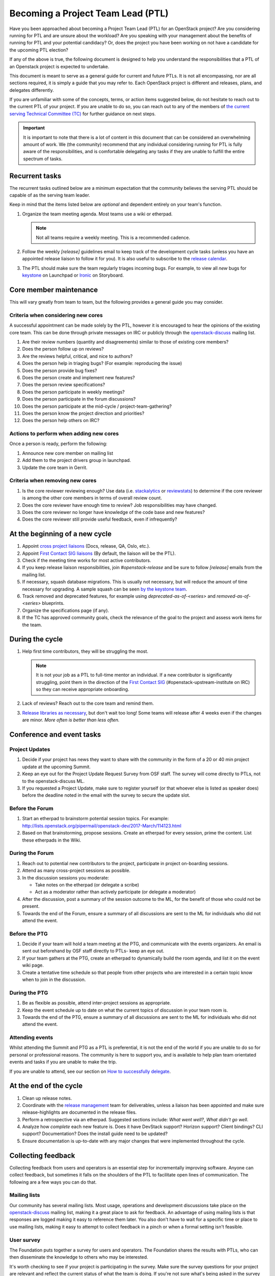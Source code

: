 ==================================
Becoming a Project Team Lead (PTL)
==================================

Have you been approached about becoming a Project Team Lead (PTL) for an
OpenStack project?
Are you considering running for PTL and are unsure about the workload?
Are you speaking with your management about the benefits of running for
PTL and your potential candidacy?
Or, does the project you have been working on not have a candidate for the
upcoming PTL election?

If any of the above is true, the following document is designed to help you
understand the responsibilities that a PTL of an Openstack project is
expected to undertake.

This document is meant to serve as a general guide for current and future PTLs.
It is not all encompassing, nor are all sections required, it is simply a guide
that you may refer to. Each OpenStack project is different and releases,
plans, and delegates differently.

If you are unfamiliar with some of the concepts, terms, or action items
suggested below, do not hesitate to reach out to the current PTL of your
project. If you are unable to do so, you can reach out to any of the
members of `the current serving Technical Committee (TC) <https://governance.openstack.org/tc/>`_
for further guidance on next steps.

.. important::

   It is important to note that there is a lot of content in this document
   that can be considered an overwhelming amount of work. We (the community)
   recommend that any individual considering running for PTL is fully aware
   of the responsibilities, and is comfortable delegating any tasks if they
   are unable to fulfill the entire spectrum of tasks.

Recurrent tasks
===============

The recurrent tasks outlined below are a minimum expectation that the community
believes the serving PTL should be capable of as the serving team leader.

Keep in mind that the items listed below are *optional* and dependent entirely
on your team's function.

#.  Organize the team meeting agenda. Most teams use a wiki or etherpad.

    .. note::

       Not all teams require a weekly meeting. This is a recommended cadence.

#.  Follow the weekly `[release]` guidelines email to keep track of the
    development cycle tasks (unless you have an appointed release liaison to
    follow it for you). It is also useful to subscribe to the `release
    calendar`_.

#.  The PTL should make sure the team regularly triages incoming bugs. For example,
    to view all `new` bugs for `keystone <https://bugs.launchpad.net/keystone/+bugs?orderby=status&start=0>`_
    on Launchpad or `Ironic <https://storyboard.openstack.org/#!/project/openstack/ironic>`_
    on Storyboard.


Core member maintenance
=======================

This will vary greatly from team to team, but the following provides a general
guide you may consider.

Criteria when considering new cores
-----------------------------------

A successful appointment can be made solely by the PTL, however it is
encouraged to hear the opinions of the existing core team. This can be done
through private messages on IRC or publicly through the openstack-discuss_
mailing list.

#.  Are their review numbers (quantity and disagreements) similar to those of
    existing core members?

#.  Does the person follow up on reviews?

#.  Are the reviews helpful, critical, and nice to authors?

#.  Does the person help in triaging bugs? (For example: reproducing the issue)

#.  Does the person provide bug fixes?

#.  Does the person create and implement new features?

#.  Does the person review specifications?

#.  Does the person participate in weekly meetings?

#.  Does the person participate in the forum discussions?

#.  Does the person participate at the mid-cycle / project-team-gathering?

#.  Does the person know the project direction and priorities?

#.  Does the person help others on IRC?


Actions to perform when adding new cores
----------------------------------------

Once a person is ready, perform the following:

#.  Announce new core member on mailing list

#.  Add them to the project drivers group in launchpad.

#.  Update the core team in Gerrit.


Criteria when removing new cores
---------------------------------

#.  Is the core reviewer reviewing enough? Use data (i.e. `stackalytics <https://www.stackalytics.com/>`_
    or `reviewstats <https://github.com/openstack/reviewstats>`_) to
    determine if the core reviewer is among the other core members in terms of
    overall review count.

#.  Does the core reviewer have enough time to review? Job responsibilities
    may have changed.

#.  Does the core reviewer no longer have knowledge of the code base and new
    features?

#.  Does the core reviewer still provide useful feedback, even if infrequently?


At the beginning of a new cycle
===============================

#.  Appoint `cross project liaisons`_ (Docs, release, QA, Oslo, etc.).

#.  Appoint `First Contact SIG liaisons`_ (By default, the liaison will be the
    PTL).

#.  Check if the meeting time works for most active contributors.

#.  If you keep release liaison responsibilities, join `#openstack-release` and
    be sure to follow `[release]` emails from the mailing list.

#.  If necessary, squash database migrations. This is usually not necessary,
    but will reduce the amount of time necessary for upgrading. A sample
    squash can be seen `by the keystone
    team <https://github.com/openstack/keystone/commit/f5c64718a1c91fdce5c1da3b1043c14c5b0a97fd>`_.

#.  Track removed and deprecated features, for example using
    `deprecated-as-of-<series>` and `removed-as-of-<series>` blueprints.

#.  Organize the specifications page (if any).

#.  If the TC has approved community goals, check the relevance of the goal to
    the project and assess work items for the team.


During the cycle
================

#.  Help first time contributors, they will be struggling the most.

    .. note::

       It is not your job as a PTL to full-time mentor an individual. If a
       new contributor is significantly struggling, point them in the direction
       of the `First Contact SIG <https://wiki.openstack.org/wiki/First_Contact_SIG>`_
       (#openstack-upstream-institute on IRC) so they can receive appropriate onboarding.

#.  Lack of reviews? Reach out to the core team and remind them.

#.  `Release libraries as
    necessary <https://releases.openstack.org/reference/release_models.html#cycle-with-intermediary>`_,
    but don't wait too long! Some teams will release after 4 weeks even if the
    changes are minor. *More often is better than less often.*

Conference and event tasks
==========================

Project Updates
----------------

#. Decide if your project has news they want to share with the community
   in the form of a 20 or 40 min project update at the upcoming Summit.
#. Keep an eye out for the Project Update Request Survey from OSF staff.
   The survey will come directly to PTLs, not to the openstack-discuss ML.
#. If you requested a Project Update, make sure to register yourself (or
   that whoever else is listed as speaker does) before the deadline noted
   in the email with the survey to secure the update slot.

Before the Forum
----------------

#.  Start an etherpad to brainstorm potential session topics. For example:
    http://lists.openstack.org/pipermail/openstack-dev/2017-March/114123.html

#.  Based on that brainstorming, propose sessions. Create an etherpad for
    every session, prime the content. List these etherpads in the Wiki.

During the Forum
----------------

#.  Reach out to potential new contributors to the project, participate in
    project on-boarding sessions.

#.  Attend as many cross-project sessions as possible.

#.  In the discussion sessions you moderate:

    * Take notes on the etherpad (or delegate a scribe)
    * Act as a moderator rather than actively participate (or delegate a
      moderator)

#.  After the discussion, post a summary of the session outcome to the ML, for
    the benefit of those who could not be present.

#.  Towards the end of the Forum, ensure a summary of all discussions are sent
    to the ML for individuals who did not attend the event.

Before the PTG
--------------

#.  Decide if your team will hold a team meeting at the PTG, and communicate
    with the events organizers. An email is sent out beforehand by OSF staff
    directly to PTLs- keep an eye out.

#.  If your team gathers at the PTG, create an etherpad to dynamically build
    the room agenda, and list it on the event wiki page.

#.  Create a tentative time schedule so that people from other projects who are
    interested in a certain topic know when to join in the discussion.

During the PTG
--------------

#.  Be as flexible as possible, attend inter-project sessions as appropriate.

#.  Keep the event schedule up to date on what the current topics of discussion
    in your team room is.

#.  Towards the end of the PTG, ensure a summary of all discussions are sent to
    the ML for individuals who did not attend the event.

Attending events
----------------

Whilst attending the Summit and PTG as a PTL is preferential, it is not the
end of the world if you are unable to do so for personal or professional
reasons. The community is here to support you, and is available to help plan
team orientated events and tasks if you are unable to make the trip.

If you are unable to attend, see our section on
`How to successfully delegate`_.

At the end of the cycle
=======================

#.  Clean up release notes.

#.  Coordinate with the `release management`_ team for deliverables, unless a
    liaison has been appointed and make sure release-highlights are documented
    in the release files.

#.  Perform a retrospective via an etherpad. Suggested sections include:
    `What went well?`, `What didn't go well`.

#.  Analyze how `complete` each new feature is. Does it have DevStack support?
    Horizon support? Client bindings? CLI support? Documentation? Does the
    install guide need to be updated?

#.  Ensure documentation is up-to-date with any major changes that were
    implemented throughout the cycle.


Collecting feedback
===================

Collecting feedback from users and operators is an essential step for
incrementally improving software. Anyone can collect feedback, but sometimes it
falls on the shoulders of the PTL to facilitate open lines of communication.
The following are a few ways you can do that.

Mailing lists
-------------

Our community has several mailing lists. Most usage, operations and
development discussions take place on the openstack-discuss_ mailing list,
making it a great place to ask for feedback. An advantage of using mailing
lists is that responses are logged making it easy to reference them later. You
also don't have to wait for a specific time or place to use mailing lists,
making it easy to attempt to collect feedback in a pinch or when a formal
setting isn't feasible.

User survey
-----------

The Foundation puts together a survey for users and operators. The Foundation
shares the results with PTLs, who can then disseminate the knowledge to others
who may be interested.

It's worth checking to see if your project is participating in the survey. Make
sure the survey questions for your project are relevant and reflect the current
status of what the team is doing. If you're not sure what's being asked in the
survey or want to update the project-specific survey questions, reach out to
someone from the Foundation.

User committee
--------------

The User Committee is an elected body within the community that helps
facilitate communication between users and developers. If there are specific
things your project wants feedback on, but you're not sure how or where to
start, the User Committee can help. They hold `weekly meetings`_ on IRC, and
they can help you come up with a plan for collecting feedback.

PTG sessions
------------

Occasionally, you might find operators or users at Project Team Gatherings. You
can set up timeslots on your projects agenda, inviting them to share feedback
with developers. If an official time slot doesn't make its way into the
schedule, hallway discussions are good ways to collect quick feedback.

Forum sessions
--------------

It isn't uncommon to find more operators and users at Summits and Forums than
PTGs. You can use this as an opportunity to collect as much feedback from them
as possible if you're attending. Since everyone usually has a busy schedule,
it's better to plan ahead and socialize those sessions. There are a couple of
specific ways you can collect feedback throughout the week.

First, submit a Forum session proposal to collect feedback for your project.
The Foundation asks the community for session proposals, which are used to
build the schedule for the Forum. Be explicit if you're looking for feedback on
specific things. By having a feedback session on the formal schedule, you're
letting operators and users know your project is open to listening to what they
have to say. It's a great way to meet users face-to-face, exchange contact
information, and discuss issues they might be having.

Second, use your project update to advertise feedback sessions or that the team
is interested in feedback. If you're looking for direction on a new feature,
share a little bit about it and say you'd like to hear what people think. You
don't have to spend the entire project update focusing on this, but it could
result in a follow-up afterward or an interesting hallway discussion.

Stable
======

Alternatively, the responsibilities in this section can be delegated to an
individual to manage local stable maintenance.

#.  Ensure the stable branches gates are not broken.

#.  Co-ordinate with the stable release team to ensure releases are performed
    when a critical fix is backported, or sufficient smaller fixes have
    landed.

One offs
========

When necessary, the following can be performed at unscheduled times.

#.  Bug smashes

#.  API sprints

Tips and tricks
===============

Now that this document has told you everything you could be doing, here are
some community tips on what you can do to help make your experience as an
OpenStack project leader better.

If you can think of anything else that might be helpful, do not hesitate
to clone the `project-team-guide` repo from
`OpenDev <https://opendev.org/openstack/project-team-guide>`_
and submit an addition.

- Ensuring your email filters are setup to catch anything with `[ptl]` or
  your project name in the subject header.

- Join the #openstack-tc IRC channel if you have not already for discussion
  on community goals or anything relevant to your project.

- Join the #openstack-release channel, even if you have a release liaison.

- Project update emails: An optional extra for when you're getting into the
  swing of things. Providing an occasional project team update email to the
  openstack-discuss mailing list is a great way to keep part-time contributors
  informed of the changes occurring within the project. For example, the
  Keystone team provides updates weekly:
  http://lists.openstack.org/pipermail/openstack-discuss/2019-June/006799.html

- Set aside time during the weekly meeting to look at the oldest outstanding
  review in the project. The resulting action should be one of the following:
  the patch is merged, -1'd, or someone is assigned to follow up if the review
  cannot be completed in real time. This is a great way to reduce significant
  backlogs and potential technical debt.

- Courtesy pings in IRC meetings: Everyone lives busy lives outside of the
  community. Coming up with a way to ping team members who are interested in
  attending team meetings is a helpful addition.

  Another way to do this is to encourage team members to configure their
  IRC client to highlight on a specific keyword. For example
  `#startmeeting <PROJECT>` or `foo-team`.

- Manage priority reviews. This can be done by adding a review priority column
  in Gerrit or maintaining the priority
  `blueprint <https://blueprints.launchpad.net/>`_ in a spec repo.
  Here is an example from the Cinder team implemented the review priority
  column: https://review.opendev.org/#/c/620664/

How to successfully delegate
----------------------------

Delegating is a large part of your role as an OpenStack PTL. There are numerous
tasks and we know how difficult it can be to keep up with it all. Some projects
are more fortunate than others, having multiple people around to delegate to,
however this is not always the case - no matter the size of the project.

The following are some tips and tricks derived from community members to help
you delegate:

- Reach out to team members on IRC or the mailing lists - everyone communicates
  differently.

- Detail your ask. Vague requests tend to go ignored because people have their
  own workloads. But if you need someone to host a team meeting, summarize the
  forum or PTG, or even fix a bug, details are key to getting results.

- Don't wait until the last minute to ask for help. If you've got a big project
  on horizon, find someone to help at the beginning - even if that person is to
  be your backup if things fall through.

If you can't find a delegate, it is okay to let things go. It is not the upmost
importance to have a team meeting, or plan everything perfectly. Here are some
tips to help you deal with being unable to delegate tasks:

- Do not be afraid to reach out to other project teams, the TC, or the UC for
  help. The TC and the UC are designed to provide guidance and support where
  possible.

- Don't be a hero. Ensure people are aware that you are having troubles and
  some deliverables might not be met. We care about our community members, and
  it's important that you feel supported, and not crushed.

Handing over PTL duties
=======================

Are you thinking of moving on? Hoping to encouraging healthy rotation in the
role? Perhaps you've decided you've had enough and you're burnt out. Or perhaps
you're moving to a new role or company and OpenStack is no longer your work
priority. There are a myriad of reasons why someone would need or want to move
on from the PTL position. While the community would be sad to see you step
down, it is part of the lifecycle of the position and it's often a positive
change to see new people and new ideas into leadership positions.

Handing over the PTL position is not easy, it's not as simple as pinging
someone who is an active contributor and asking if they're interested or not.
The main thing is to get the individual up to speed on the content covered in
this document, as it may be things they have not encountered yet.

.. note::

   There are some important bits of information to pass on, but you're never
   going to have a complete knowledge transfer. This is okay!

To make that process a little bit easier for you, and for them, offer PTL
mentoring before stepping down. If you know that your situation is going to
change in advance, why not reach out to the whole team and ask who is
interested and if you could mentor them in the last few months?

If there are no takers, reach out to the OpenStack TC before stepping down so
they are aware of the current situation and can step in to help.

.. _release calendar: https://releases.openstack.org/schedule.ics
.. _cross project liaisons: https://wiki.openstack.org/wiki/CrossProjectLiaisons
.. _release management: http://docs.openstack.org/project-team-guide/release-management.html
.. _First Contact SIG liaisons: https://wiki.openstack.org/wiki/First_Contact_SIG#Project_Liaisons
.. _weekly meetings: http://eavesdrop.openstack.org/#User_Committee_Meeting
.. _openstack-discuss: http://lists.openstack.org/cgi-bin/mailman/listinfo/openstack-discuss

